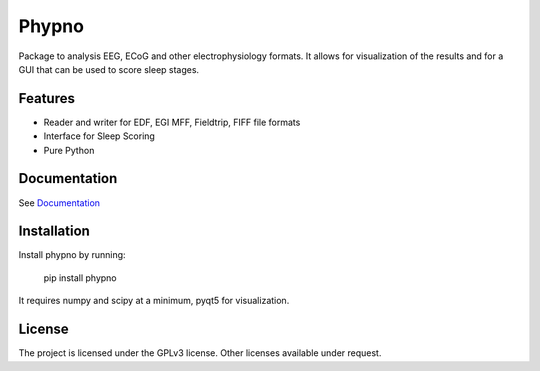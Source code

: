 Phypno
======
Package to analysis EEG, ECoG and other electrophysiology formats.
It allows for visualization of the results and for a GUI that can be used to score sleep stages.

Features
--------

- Reader and writer for EDF, EGI MFF, Fieldtrip, FIFF file formats
- Interface for Sleep Scoring
- Pure Python

Documentation
-------------
See `Documentation  <http://phypno.readthedocs.org/>`_

Installation
------------

Install phypno by running:

    pip install phypno

It requires numpy and scipy at a minimum, pyqt5 for visualization.

License
-------

The project is licensed under the GPLv3 license.
Other licenses available under request.
